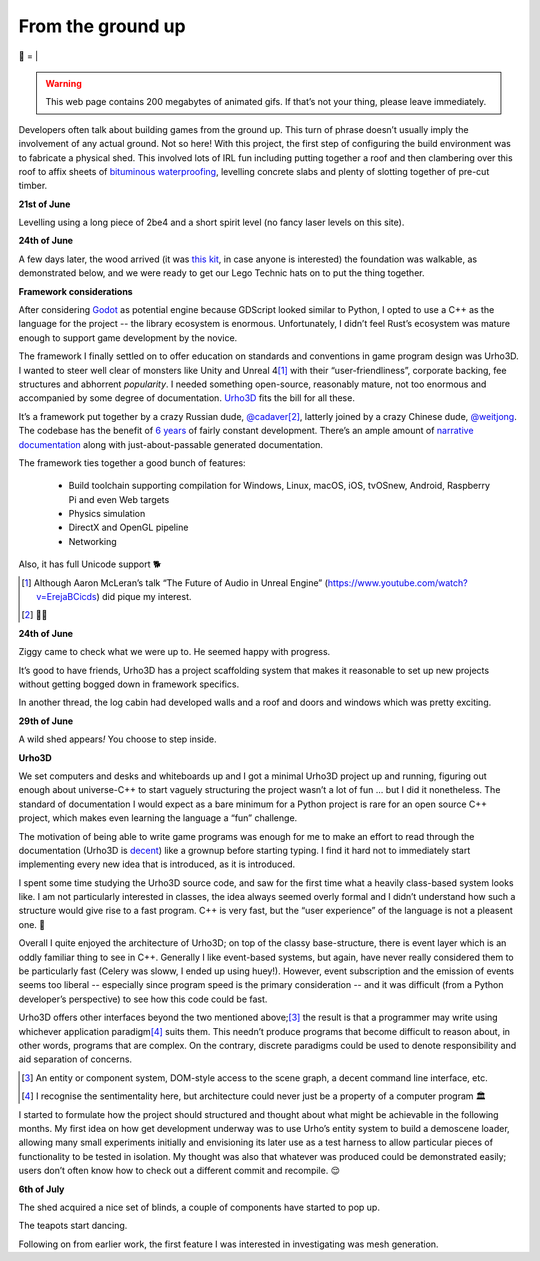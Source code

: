 From the ground up
##################

🌋
=
|

.. warning:: This web page contains 200 megabytes of animated gifs. If that’s
    not your thing, please leave immediately.

Developers often talk about building games from the ground up. This turn of
phrase doesn’t usually imply the involvement of any actual ground. Not so here!
With this project, the first step of configuring the build environment was
to fabricate a physical shed. This involved lots of IRL fun including putting
together a roof and then clambering over this roof to affix sheets of
`bituminous waterproofing`_, levelling concrete slabs and plenty of slotting
together of pre-cut timber.

.. _`bituminous waterproofing`: https://en.wikipedia.org/wiki/Bituminous_waterproofing#Roofing_felt

**21st of June**

Levelling using a long piece of 2be4 and a short spirit level (no fancy laser
levels on this site).

.. raw:: html

    <a href="https://youtu.be/8-aBIdLRiEM"><img alt="Spirit level" class="full" src="/assets/images/gifs/20170621110412.gif" width="480" height="270" /></a>

**24th of June**

A few days later, the wood arrived (it was `this kit`_, in case anyone is
interested) the foundation was walkable, as demonstrated below, and we were
ready to get our Lego Technic hats on to put the thing together.

.. _`this kit`: https://billyoh.com/logcabins/garden-log-cabins


.. raw:: html

    <a href="https://youtu.be/rxam_YF5ud0"><img alt="Walking on level ground" class="full" src="/assets/images/gifs/20170624130826.gif" width="480" height="270" /></a>

**Framework considerations**

After considering Godot_ as potential engine because GDScript looked similar to
Python, I opted to use a C++ as the language for the project -- the library
ecosystem is enormous. Unfortunately, I didn’t feel Rust’s ecosystem was mature
enough to support game development by the novice.

The framework I finally settled on to offer education on standards and
conventions in game program design was Urho3D. I wanted to steer well clear of
monsters like Unity and Unreal 4\ [#]_ with their “user-friendliness”,
corporate backing, fee structures and abhorrent *popularity*. I needed
something open-source, reasonably mature, not too enormous and accompanied by
some degree of documentation. Urho3D_ fits the bill for all these.

It’s a framework put together by a crazy Russian dude, `@cadaver`_\ [#]_, latterly
joined by a crazy Chinese dude, `@weitjong`_. The codebase has the benefit of
`6 years`_ of fairly constant development.  There’s an ample amount of
`narrative documentation`_ along with just-about-passable generated
documentation.

The framework ties together a good bunch of features:

    - Build toolchain supporting compilation for Windows, Linux, macOS, iOS,
      tvOSnew, Android, Raspberry Pi and even Web targets
    - Physics simulation
    - DirectX and OpenGL pipeline
    - Networking

Also, it has full Unicode support 🐕

.. _Godot: https://godotengine.org/
.. _Urho3D: https://urho3d.github.io/
.. _`@cadaver`: https://github.com/cadaver
.. _`@weitjong`: https://github.com/weitjong
.. _`6 years`: https://github.com/urho3d/Urho3D/graphs/contributors
.. _`narrative documentation`: https://urho3d.github.io/documentation/HEAD/index.html


.. [#] Although Aaron McLeran’s talk “The Future of Audio in Unreal Engine”
    (https://www.youtube.com/watch?v=ErejaBCicds) did pique my interest.
.. [#] 👋🏿

**24th of June**

Ziggy came to check what we were up to. He seemed happy with progress.

.. raw:: html

    <a href="https://youtu.be/PdS1PRah3qo"><img alt="Approaching a small dog" class="full" data-src="/assets/images/gifs/20170624130840.gif" width="480" height="270" /></a>

It’s good to have friends, Urho3D has a project scaffolding system that makes
it reasonable to set up new projects without getting bogged down in framework
specifics.

In another thread, the log cabin had developed walls and a roof and doors and
windows which was pretty exciting.

**29th of June**

A wild shed appears\ *!* You choose to step inside.

.. raw:: html

    <a href=""><img alt="A wild shed appears" class="full" data-src="/assets/images/gifs/20170629193548.gif" width="480" height="270" /></a>

**Urho3D**

We set computers and desks and whiteboards up and I got a minimal Urho3D
project up and running, figuring out enough about universe-C++ to start vaguely
structuring the project wasn’t a lot of fun ... but I did it nonetheless. The
standard of documentation I would expect as a bare minimum for a Python project
is rare for an open source C++ project, which makes even learning the language
a “fun” challenge.

The motivation of being able to write game programs was enough for me to make
an effort to read through the documentation (Urho3D is `decent`_) like a
grownup before starting typing. I find it hard not to immediately start
implementing every new idea that is introduced, as it is introduced.

.. _`decent`: https://urho3d.github.io/documentation/1.7/index.html

I spent some time studying the Urho3D source code, and saw for the first time
what a heavily class-based system looks like. I am not particularly interested
in classes, the idea always seemed overly formal and I didn’t understand how
such a structure would give rise to a fast program. C++ is very fast, but the
“user experience” of the language is not a pleasent one. 👺

Overall I quite enjoyed the architecture of Urho3D; on top of the classy
base-structure, there is event layer which is an oddly familiar thing to see in
C++. Generally I like event-based systems, but again, have never really
considered them to be particularly fast (Celery was sloww, I ended up using
huey!). However, event subscription and the emission of events seems too
liberal -- especially since program speed is the primary consideration -- and
it was difficult (from a Python developer’s perspective) to see how this code
could be fast.

Urho3D offers other interfaces beyond the two mentioned above;\ [#]_ the result
is that a programmer may write using whichever application paradigm\ [#]_ suits
them. This needn’t produce programs that become difficult to reason about, in
other words, programs that are complex. On the contrary, discrete paradigms
could be used to denote responsibility and aid separation of concerns.

.. [#] An entity or component system, DOM-style access to the scene graph, a
    decent command line interface, etc.
.. [#] I recognise the sentimentality here, but architecture could never just
    be a property of a computer program 🏛


I started to formulate how the project should structured and thought about what
might be achievable in the following months. My first idea on how get
development underway was to use Urho’s entity system to build a demoscene
loader, allowing many small experiments initially and envisioning its later
use as a test harness to allow particular pieces of functionality to be tested
in isolation. My thought was also that whatever was produced could be
demonstrated easily; users don’t often know how to check out a different commit
and recompile. 😌

**6th of July**

.. raw:: html

    <a href=""><img alt="Blinds" class="full" data-src="/assets/images/gifs/20170706194138.gif" width="480" height="270" /></a>

The shed acquired a nice set of blinds, a couple of components have started to pop up.


.. raw:: html

    <a href=""><img alt="Dancing teapot" class="full" data-src="/assets/images/gifs/20170708102530.gif" width="480" height="270" /></a>

The teapots start dancing.

.. raw:: html

    <a href=""><img alt="Deformable grid" class="full" data-src="/assets/images/gifs/20170725170310.gif" width="480" height="270" /></a>

Following on from earlier work, the first feature I was interested in
investigating was mesh generation.

.. raw:: html

    <a href=""><img alt="Tremors" class="full" data-src="/assets/images/gifs/20170726142418.gif" width="480" height="270" /></a>

.. raw:: html

    <a href=""><img alt="Gigeresque" class="full" data-src="/assets/images/gifs/20170726144124.gif" width="480" height="270" /></a>

.. raw:: html

    <a href=""><img alt="Hexagon generation" class="full" data-src="/assets/images/gifs/20170729094124.gif" width="480" height="270" /></a>

.. raw:: html

    <a href=""><img alt="Hexagon deformation" class="full" data-src="/assets/images/gifs/20170803222420.gif" width="480" height="270" /></a>

.. raw:: html

    <a href=""><img alt="Hexagon deformation close up" class="full" data-src="/assets/images/gifs/20170803234844.gif" width="480" height="270" /></a>

.. raw:: html

    <a href=""><img alt="Vertex colouring" class="full" data-src="/assets/images/gifs/20170804000134.gif" width="480" height="270" /></a>

.. raw:: html

    <a href=""><img alt="Softer vertex colouring" class="full" data-src="/assets/images/gifs/20170804055156.gif" width="480" height="270" /></a>

.. raw:: html

    <a href=""><img alt="Vertex shader" class="full" data-src="/assets/images/gifs/20170805163210.gif" width="480" height="270" /></a>

.. raw:: html

    <a href=""><img alt="Drove round a corner" class="full" data-src="/assets/images/gifs/20170805190708.gif" width="480" height="270" /></a>

.. raw:: html

    <a href=""><img alt="BBQ" class="full" data-src="/assets/images/gifs/20170810193126.gif" width="480" height="270" /></a>

